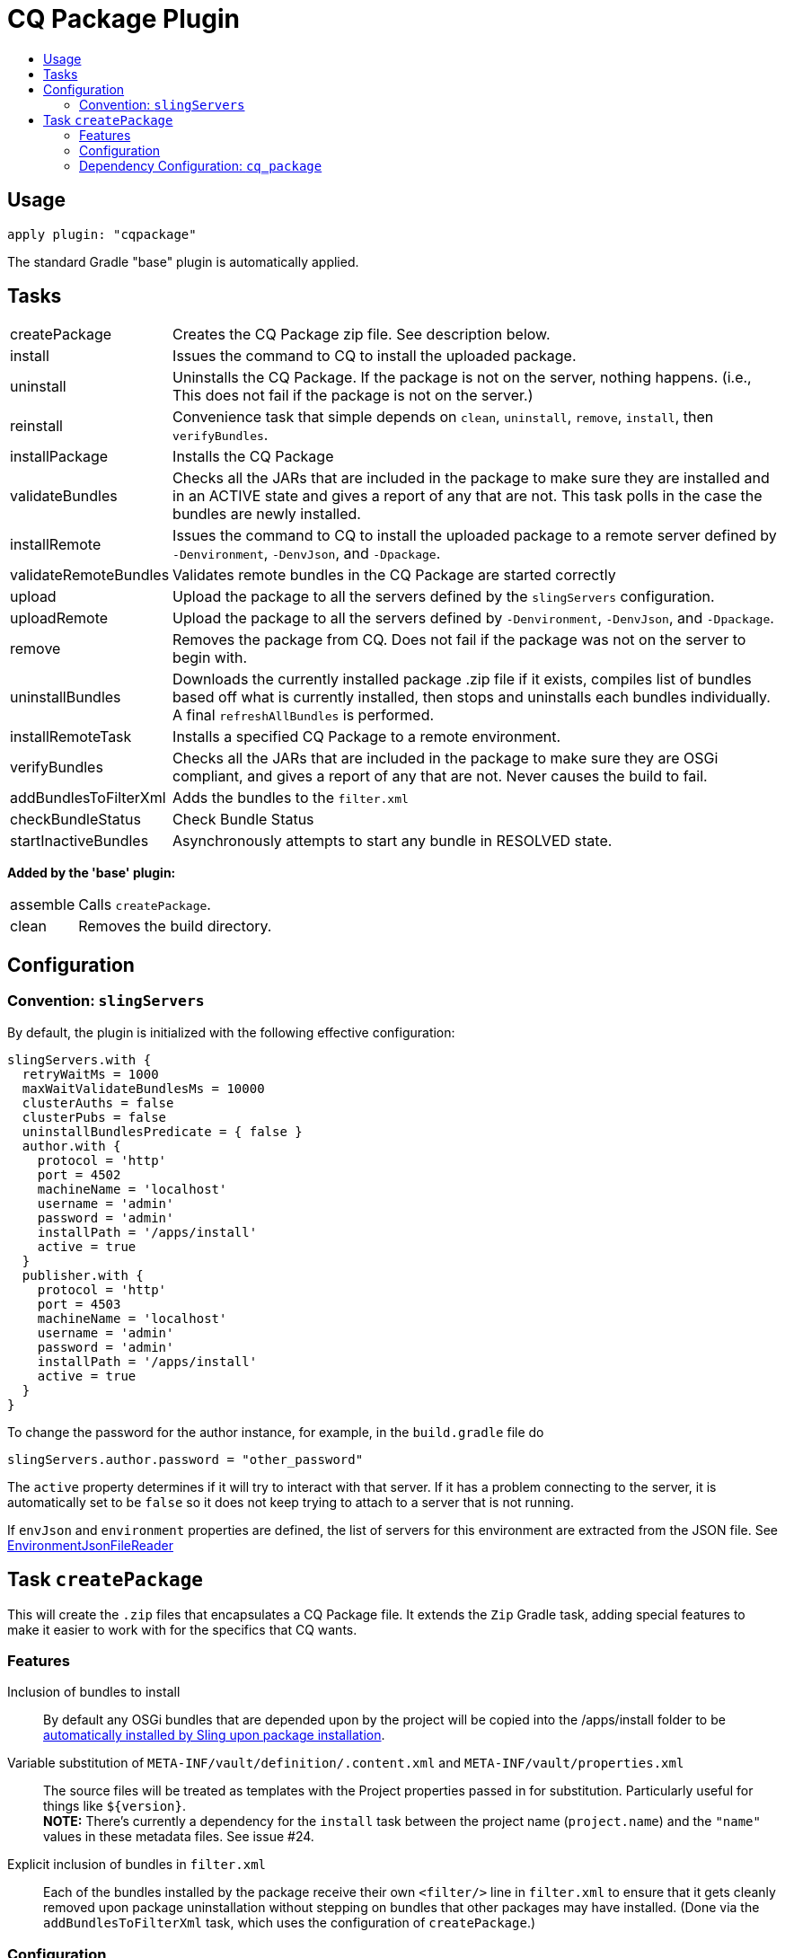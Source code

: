 = CQ Package Plugin
:toc:
:toc-placement!:
:toc-title:

toc::[]

== Usage

`apply plugin: "cqpackage"`

The standard Gradle "base" plugin is automatically applied.

== Tasks

[horizontal]
createPackage::
  Creates the CQ Package zip file. See description below.

install::
  Issues the command to CQ to install the uploaded package.

uninstall::
  Uninstalls the CQ Package. If the package is not on the server, nothing happens.
  (i.e., This does not fail if the package is not on the server.)

reinstall::
  Convenience task that simple depends on `clean`, `uninstall`, `remove`, `install`, then `verifyBundles`.

installPackage::
  Installs the CQ Package

validateBundles::
  Checks all the JARs that are included in the package to make sure they are installed and in an
  ACTIVE state and gives a report of any that are not. This task polls in the case the bundles are newly installed.

installRemote::
  Issues the command to CQ to install the uploaded package to a remote server defined
  by `-Denvironment`, `-DenvJson`, and `-Dpackage`.

validateRemoteBundles::
  Validates remote bundles in the CQ Package are started correctly

upload::
  Upload the package to all the servers defined by the `slingServers` configuration.

uploadRemote::
  Upload the package to all the servers defined by `-Denvironment`, `-DenvJson`, and `-Dpackage`.

remove::
  Removes the package from CQ. Does not fail if the package was not on the server to begin with.

uninstallBundles::
  Downloads the currently installed package .zip file if it exists, compiles list of bundles
  based off what is currently installed, then stops and uninstalls each bundles individually. A final
  `refreshAllBundles` is performed.

installRemoteTask::
  Installs a specified CQ Package to a remote environment.

verifyBundles::
  Checks all the JARs that are included in the package to make sure they are OSGi compliant, and
  gives a report of any that are not. Never causes the build to fail.

addBundlesToFilterXml::
  Adds the bundles to the `filter.xml`

checkBundleStatus::
  Check Bundle Status

startInactiveBundles::
  Asynchronously attempts to start any bundle in RESOLVED state.

**Added by the 'base' plugin:**

[horizontal]
assemble::
  Calls `createPackage`.

clean::
  Removes the build directory.


== Configuration

=== Convention: `slingServers`

By default, the plugin is initialized with the following effective configuration:

[source,groovy]
--
slingServers.with {
  retryWaitMs = 1000
  maxWaitValidateBundlesMs = 10000
  clusterAuths = false
  clusterPubs = false
  uninstallBundlesPredicate = { false }
  author.with {
    protocol = 'http'
    port = 4502
    machineName = 'localhost'
    username = 'admin'
    password = 'admin'
    installPath = '/apps/install'
    active = true
  }
  publisher.with {
    protocol = 'http'
    port = 4503
    machineName = 'localhost'
    username = 'admin'
    password = 'admin'
    installPath = '/apps/install'
    active = true
  }
}
--

To change the password for the author instance, for example, in the `build.gradle` file do

[source,groovy]
slingServers.author.password = "other_password"

The `active` property determines if it will try to interact with that server. If it has a problem connecting to
the server, it is automatically set to be `false` so it does not keep trying to attach to a server that is not running.

If `envJson` and `environment` properties are defined, the list of servers for this environment are extracted from
the JSON file.  See link:../src/main/groovy/com/twcable/gradle/sling/EnvironmentJsonFileReader.groovy[EnvironmentJsonFileReader]


== Task `createPackage`

This will create the `.zip` files that encapsulates a CQ Package file. It extends the `Zip` Gradle task, adding
special features to make it easier to work with for the specifics that CQ wants.

=== Features

Inclusion of bundles to install::
  By default any OSGi bundles that are depended upon by the project will be copied into the /apps/install folder to be
  https://sling.apache.org/documentation/bundles/jcr-installer-provider.html[automatically installed by Sling upon package installation].

Variable substitution of `META-INF/vault/definition/.content.xml` and `META-INF/vault/properties.xml`::
  The source files will be treated as templates with the Project properties passed in for substitution. Particularly
  useful for things like `${version}`.+++<br/>+++
  *NOTE:* There's currently a dependency for the `install` task between the project name (`project.name`) and the
  `"name"` values in these metadata files. See issue #24.

Explicit inclusion of bundles in `filter.xml`::
  Each of the bundles installed by the package receive their own `<filter/>` line in `filter.xml` to ensure that
  it gets cleanly removed upon package uninstallation without stepping on bundles that other packages may
  have installed. (Done via the `addBundlesToFilterXml` task, which uses the configuration of `createPackage`.)

=== Configuration

[horizontal]
bundleInstallRoot::
  Where to install included bundles in the JCR. **Defaults to `"/apps/install"`**

contentSrc::
  The filesystem location to act as the top-level of the content to put in the package.
  **Defaults to project.file("src/main/content")**

fileExclusions::
  Mutable list of common exclusions such as ++"**/.vlt", "**/.git/**"++, etc.
  Generally to modify this list you would mutate this in-place.

addAllBundles()::
  All the bundles that this depends on (project and non-project) will be copied into the _bundleInstallRoot_.
  **This is the default behavior.**

addProjectBundles()::
  Only the project-generated bundles that this depends on will be copied into
  the _bundleInstallRoot_.

addNonProjectBundles()::
  Only the non-project generated bundles that this depends on be will copied into
  the _bundleInstallRoot_.

addNoBundles()::
  None of the bundles that this depends on will be copied into the _bundleInstallRoot_.


==== Example usage

[source,groovy]
--
createPackage {
    addProjectBundles()
}
--

=== Dependency Configuration: `cq_package`

`cq_package` extends the `runtime` configuration, if it exists.

Example usage:

[source,groovy]
--
dependencies {
    compile project(':project-name')
    compile "net.tanesha:recaptcha4j:1.0.0"
}

configurations.cq_package {
    exclude group: 'javax.servlet', module: 'servlet-api'
}
--
